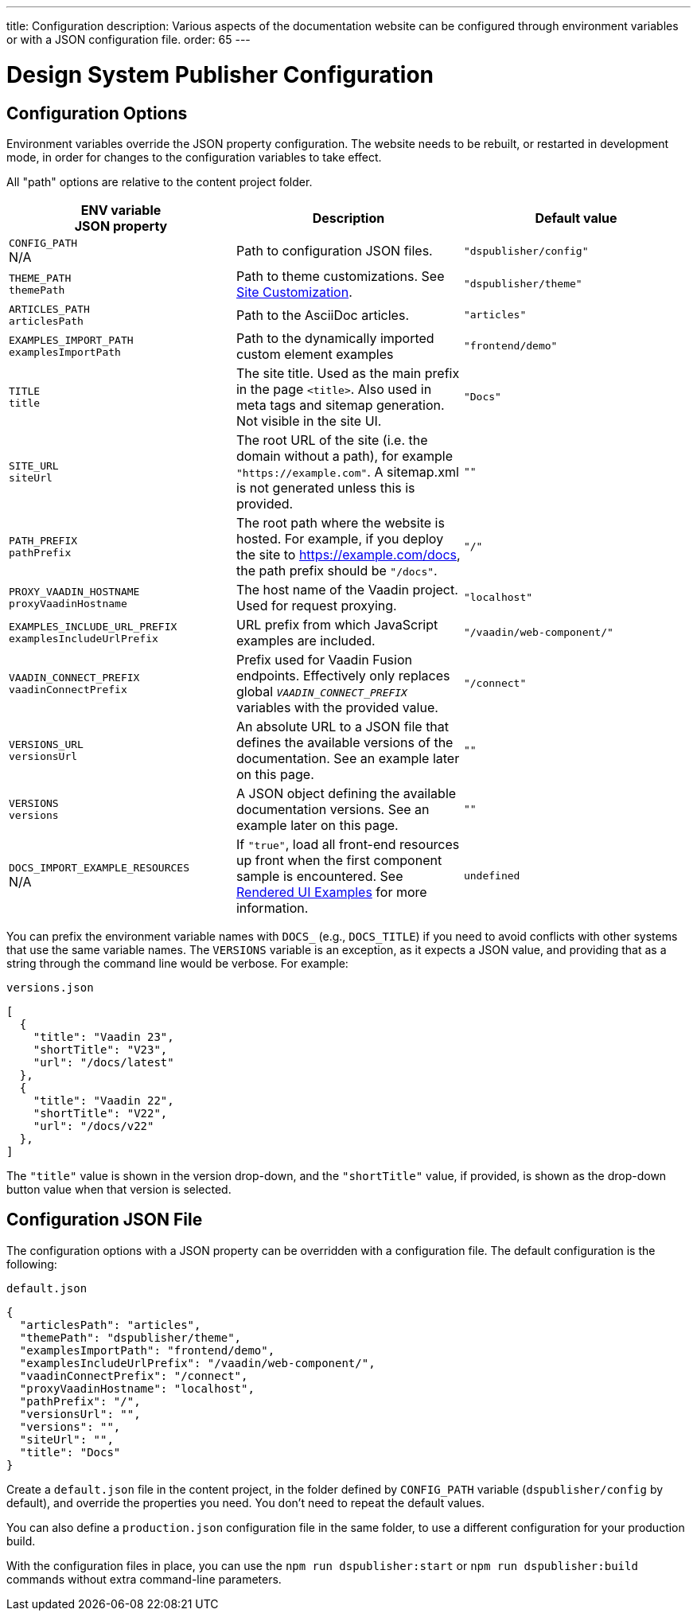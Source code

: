 ---
title: Configuration
description: Various aspects of the documentation website can be configured through environment variables or with a JSON configuration file.
order: 65
---

= Design System Publisher Configuration

[[options]]
== Configuration Options

Environment variables override the JSON property configuration.
The website needs to be rebuilt, or restarted in development mode, in order for changes to the configuration variables to take effect.

All "path" options are relative to the content project folder.

pass:[<!-- vale Vaadin.Abbr = NO -->]

[cols=3,frame=none,grid=rows,role="small",options=header]
|===
| ENV variable  +
JSON property
| Description
| Default value

pass:[<!-- vale Vaadin.Abbr = YES -->]

// TODO not relevant for regular users, only when when using docs-app directly
// | `CONTENT_ROOT`  +
// N/A
// | Absolute or relative path to the content project.
// | `"../docs"`


| `CONFIG_PATH`  +
N/A
| Path to configuration JSON files.
| `"dspublisher/config"`


| `THEME_PATH`  +
`themePath`
| Path to theme customizations. See <<customization#,Site Customization>>.
| `"dspublisher/theme"`


| `ARTICLES_PATH`  +
`articlesPath`
| Path to the AsciiDoc articles.
| `"articles"`


| `EXAMPLES_IMPORT_PATH`  +
`examplesImportPath`
| Path to the dynamically imported custom element examples
| `"frontend/demo"`


| `TITLE`  +
`title`
| The site title. Used as the main prefix in the page `<title>`. Also used in meta tags and sitemap generation. Not visible in the site UI.
| `"Docs"`


| `SITE_URL`  +
`siteUrl`
| The root URL of the site (i.e. the domain without a path), for example `"https://example.com"`. A sitemap.xml is not generated unless this is provided.
| `""`


| `PATH_PREFIX`  +
`pathPrefix`
| The root path where the website is hosted. For example, if you deploy the site to https://example.com/docs, the path prefix should be `"/docs"`.
| `"/"`


| `PROXY_VAADIN_HOSTNAME`  +
`proxyVaadinHostname`
| The host name of the Vaadin project. Used for request proxying.
| `"localhost"`


| `EXAMPLES_INCLUDE_URL_PREFIX`  +
`examplesIncludeUrlPrefix`
| URL prefix from which JavaScript examples are included.
| `"/vaadin/web-component/"`


| `VAADIN_CONNECT_PREFIX`  +
`vaadinConnectPrefix`
| Prefix used for Vaadin Fusion endpoints. Effectively only replaces global `__VAADIN_CONNECT_PREFIX__` variables with the provided value.
| `"/connect"`


| `VERSIONS_URL`  +
`versionsUrl`
| An absolute URL to a JSON file that defines the available versions of the documentation. See an example later on this page.
| `""`


| `VERSIONS`  +
`versions`
| A JSON object defining the available documentation versions. See an example later on this page.
| `""`


| `DOCS_IMPORT_EXAMPLE_RESOURCES`  +
N/A
| If `"true"`, load all front-end resources up front when the first component sample is encountered. See <<editing#rendered-examples,Rendered UI Examples>> for more information.
| `undefined`
|===

You can prefix the environment variable names with `DOCS_` (e.g., `DOCS_TITLE`) if you need to avoid conflicts with other systems that use the same variable names.
The `VERSIONS` variable is an exception, as it expects a JSON value, and providing that as a string through the command line would be verbose. For example:

// TODO versioning would benefit from a dedicated page/guide

.`versions.json`
[source,json]
----
[
  {
    "title": "Vaadin 23",
    "shortTitle": "V23",
    "url": "/docs/latest"
  },
  {
    "title": "Vaadin 22",
    "shortTitle": "V22",
    "url": "/docs/v22"
  },
]
----

The `"title"` value is shown in the version drop-down, and the `"shortTitle"` value, if provided, is shown as the drop-down button value when that version is selected.


== Configuration JSON File

The configuration options with a JSON property can be overridden with a configuration file. The default configuration is the following:

.`default.json`
[source,json]
----
{
  "articlesPath": "articles",
  "themePath": "dspublisher/theme",
  "examplesImportPath": "frontend/demo",
  "examplesIncludeUrlPrefix": "/vaadin/web-component/",
  "vaadinConnectPrefix": "/connect",
  "proxyVaadinHostname": "localhost",
  "pathPrefix": "/",
  "versionsUrl": "",
  "versions": "",
  "siteUrl": "",
  "title": "Docs"
}
----

Create a `default.json` file in the content project, in the folder defined by `CONFIG_PATH` variable (`dspublisher/config` by default), and override the properties you need. You don't need to repeat the default values.

You can also define a `production.json` configuration file in the same folder, to use a different configuration for your production build.

With the configuration files in place, you can use the `npm run dspublisher:start` or `npm run dspublisher:build` commands without extra command-line parameters.
